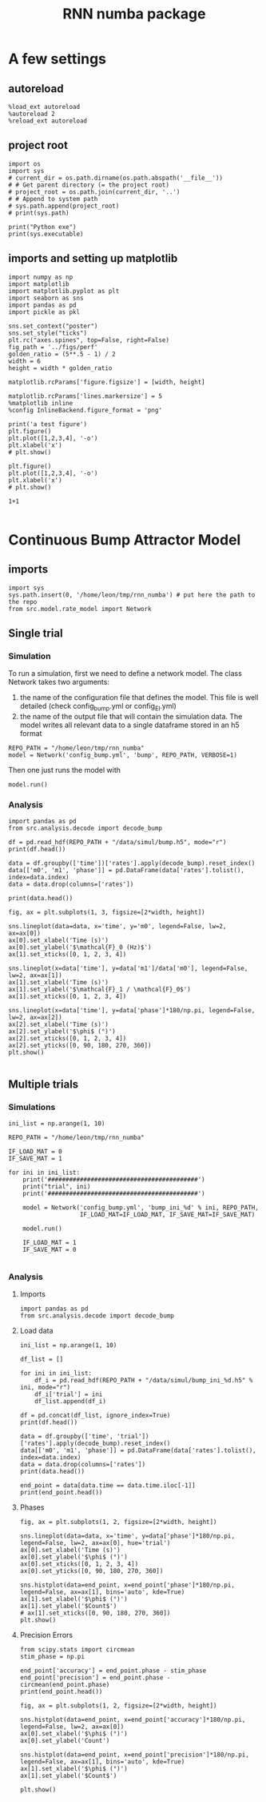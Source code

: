 #+STARTUP: fold
#+TITLE: RNN numba package
#+PROPERTY: header-args:ipython :results both :exports both :async yes :session dual_data :kernel dual_data

* A few settings
** autoreload
#+begin_src ipython
  %load_ext autoreload
  %autoreload 2
  %reload_ext autoreload
#+end_src

#+RESULTS:
: The autoreload extension is already loaded. To reload it, use:
:   %reload_ext autoreload

# Out[1]:
** project root
#+begin_src ipython
  import os
  import sys
  # current_dir = os.path.dirname(os.path.abspath('__file__'))
  # # Get parent directory (= the project root)
  # project_root = os.path.join(current_dir, '..')
  # # Append to system path
  # sys.path.append(project_root)
  # print(sys.path)
  
  print("Python exe")
  print(sys.executable)
#+end_src

#+RESULTS:
: Python exe
: /home/leon/mambaforge/envs/dual_data/bin/python
** imports and setting up matplotlib
#+begin_src ipython
  import numpy as np
  import matplotlib
  import matplotlib.pyplot as plt
  import seaborn as sns
  import pandas as pd
  import pickle as pkl

  sns.set_context("poster")
  sns.set_style("ticks")
  plt.rc("axes.spines", top=False, right=False)
  fig_path = '../figs/perf'
  golden_ratio = (5**.5 - 1) / 2
  width = 6
  height = width * golden_ratio

  matplotlib.rcParams['figure.figsize'] = [width, height]

  matplotlib.rcParams['lines.markersize'] = 5
  %matplotlib inline
  %config InlineBackend.figure_format = 'png'
#+end_src

#+RESULTS:

#+begin_src ipython
  print('a test figure')
  plt.figure()
  plt.plot([1,2,3,4], '-o')
  plt.xlabel('x')
  # plt.show()

  plt.figure()
  plt.plot([1,2,3,4], '-o')
  plt.xlabel('x')
  # plt.show()

  1+1

#+end_src

#+RESULTS:
:RESULTS:
: a test figure
: 2
[[file:./.ob-jupyter/9f2f984b132c293e11342d9f682c1e582f2cc013.png]]
[[file:./.ob-jupyter/9f2f984b132c293e11342d9f682c1e582f2cc013.png]]
:END:

* Continuous Bump Attractor Model
** imports
#+begin_src ipython
  import sys
  sys.path.insert(0, '/home/leon/tmp/rnn_numba') # put here the path to the repo
  from src.model.rate_model import Network
#+end_src

#+RESULTS:

** Single trial
*** Simulation
To run a simulation, first we need to define a network model.
The class Network takes two arguments:
                1.  the name of the configuration file that defines the model. 
                   This file is well detailed (check config_bump.yml or config_EI.yml)
                2. the name of the output file that will contain the simulation data.
                   The model writes all relevant data to a single dataframe stored in an h5 format
                   
#+begin_src ipython
  REPO_PATH = "/home/leon/tmp/rnn_numba"
  model = Network('config_bump.yml', 'bump', REPO_PATH, VERBOSE=1)
#+end_src

#+RESULTS:
: Loading config from /home/leon/tmp/rnn_numba/conf/config_bump.yml
: Saving to /home/leon/tmp/rnn_numba/data/simul/bump.h5
: Jab [[-2.75]]
: SIGMA [[0.]]
: KAPPA [[0.4]]
: Iext [14.]

Then one just runs the model with
#+begin_src ipython
  model.run()
#+end_src

#+RESULTS:
#+begin_example
  Generating matrix Cij
  random connectivity
  with all to all cosine structure
  Saving matrix to /home/leon/tmp/rnn_numba/data/matrix/Cij.npy
  Parameters:
  N 1000 Na [1000] K 1.0 Ka [1.]
  Iext [14.] Jab [-2.75]
  KAPPA [[0.4]] SIGMA [[0.]]
  MF Rates: [5.09090909]
  Running simulation
  times (s) 0.5 rates (Hz) [2.14]
  times (s) 1.0 rates (Hz) [2.16]
  STIM ON
  times (s) 1.5 rates (Hz) [6.28]
  STIM OFF
  times (s) 2.0 rates (Hz) [5.88]
  times (s) 2.5 rates (Hz) [5.84]
  CUE ON
  times (s) 3.0 rates (Hz) [5.88]
  CUE OFF
  times (s) 3.5 rates (Hz) [5.86]
  times (s) 4.0 rates (Hz) [5.88]
  saving data to /home/leon/tmp/rnn_numba/data/simul/bump.h5
  Elapsed (with compilation) = 7.29445810301695s
#+end_example

*** Analysis
#+begin_src ipython
import pandas as pd
from src.analysis.decode import decode_bump
#+end_src

#+RESULTS:

#+begin_src ipython
  df = pd.read_hdf(REPO_PATH + "/data/simul/bump.h5", mode="r")
  print(df.head())
#+end_src

#+RESULTS:
:       rates        ff       h_E  neurons   time
: 0  2.402501 -5.211956 -5.867829        0  0.499
: 1  2.350632  6.077435 -5.867554        1  0.499
: 2  2.238797  8.697045 -5.867280        2  0.499
: 3  2.454791 -8.157874 -5.867008        3  0.499
: 4  2.479079 -5.014541 -5.866737        4  0.499

#+begin_src ipython
  data = df.groupby(['time'])['rates'].apply(decode_bump).reset_index()
  data[['m0', 'm1', 'phase']] = pd.DataFrame(data['rates'].tolist(), index=data.index)
  data = data.drop(columns=['rates'])
  
  print(data.head())
#+end_src

#+RESULTS:
:     time        m0        m1     phase
: 0  0.499  2.144300  0.053203  5.502182
: 1  0.999  2.159755  0.032674  0.827421
: 2  1.499  6.277856  7.143228  3.143179
: 3  1.999  5.884687  5.446183  3.148122
: 4  2.499  5.842060  5.403961  3.138061

#+begin_src ipython
  fig, ax = plt.subplots(1, 3, figsize=[2*width, height])

  sns.lineplot(data=data, x='time', y='m0', legend=False, lw=2, ax=ax[0])
  ax[0].set_xlabel('Time (s)')
  ax[0].set_ylabel('$\mathcal{F}_0 (Hz)$')
  ax[1].set_xticks([0, 1, 2, 3, 4])

  sns.lineplot(x=data['time'], y=data['m1']/data['m0'], legend=False, lw=2, ax=ax[1])
  ax[1].set_xlabel('Time (s)')
  ax[1].set_ylabel('$\mathcal{F}_1 / \mathcal{F}_0$')
  ax[1].set_xticks([0, 1, 2, 3, 4])

  sns.lineplot(x=data['time'], y=data['phase']*180/np.pi, legend=False, lw=2, ax=ax[2])
  ax[2].set_xlabel('Time (s)')
  ax[2].set_ylabel('$\phi$ (°)')
  ax[2].set_xticks([0, 1, 2, 3, 4])
  ax[2].set_yticks([0, 90, 180, 270, 360])
  plt.show()

#+end_src

#+RESULTS:
[[file:./.ob-jupyter/d59206d70f385b6aae98161ff25ec6640d1b1229.png]]

** Multiple trials
*** Simulations
#+begin_src ipython
  ini_list = np.arange(1, 10)

  REPO_PATH = "/home/leon/tmp/rnn_numba"

  IF_LOAD_MAT = 0
  IF_SAVE_MAT = 1

  for ini in ini_list:
      print('##########################################')
      print("trial", ini)
      print('##########################################')

      model = Network('config_bump.yml', 'bump_ini_%d' % ini, REPO_PATH,
                      IF_LOAD_MAT=IF_LOAD_MAT, IF_SAVE_MAT=IF_SAVE_MAT)

      model.run()

      IF_LOAD_MAT = 1
      IF_SAVE_MAT = 0
      
#+end_src

#+RESULTS:
#+begin_example
  ##########################################
  trial 1
  ##########################################
  Loading config from /home/leon/tmp/rnn_numba/conf/config_bump.yml
  Saving to /home/leon/tmp/rnn_numba/data/simul/bump_ini_1.h5
  Generating matrix Cij
  Saving matrix to /home/leon/tmp/rnn_numba/data/matrix/Cij.npy
  Running simulation
  Elapsed (with compilation) = 7.185097862966359s
  ##########################################
  trial 2
  ##########################################
  Loading config from /home/leon/tmp/rnn_numba/conf/config_bump.yml
  Saving to /home/leon/tmp/rnn_numba/data/simul/bump_ini_2.h5
  Loading matrix from /home/leon/tmp/rnn_numba/data/matrix/Cij.npy
  Running simulation
  Elapsed (with compilation) = 7.146178343042266s
  ##########################################
  trial 3
  ##########################################
  Loading config from /home/leon/tmp/rnn_numba/conf/config_bump.yml
  Saving to /home/leon/tmp/rnn_numba/data/simul/bump_ini_3.h5
  Loading matrix from /home/leon/tmp/rnn_numba/data/matrix/Cij.npy
  Running simulation
  Elapsed (with compilation) = 7.210111900989432s
  ##########################################
  trial 4
  ##########################################
  Loading config from /home/leon/tmp/rnn_numba/conf/config_bump.yml
  Saving to /home/leon/tmp/rnn_numba/data/simul/bump_ini_4.h5
  Loading matrix from /home/leon/tmp/rnn_numba/data/matrix/Cij.npy
  Running simulation
  Elapsed (with compilation) = 7.177210138004739s
  ##########################################
  trial 5
  ##########################################
  Loading config from /home/leon/tmp/rnn_numba/conf/config_bump.yml
  Saving to /home/leon/tmp/rnn_numba/data/simul/bump_ini_5.h5
  Loading matrix from /home/leon/tmp/rnn_numba/data/matrix/Cij.npy
  Running simulation
  Elapsed (with compilation) = 7.165006356022786s
  ##########################################
  trial 6
  ##########################################
  Loading config from /home/leon/tmp/rnn_numba/conf/config_bump.yml
  Saving to /home/leon/tmp/rnn_numba/data/simul/bump_ini_6.h5
  Loading matrix from /home/leon/tmp/rnn_numba/data/matrix/Cij.npy
  Running simulation
  Elapsed (with compilation) = 7.184563986957073s
  ##########################################
  trial 7
  ##########################################
  Loading config from /home/leon/tmp/rnn_numba/conf/config_bump.yml
  Saving to /home/leon/tmp/rnn_numba/data/simul/bump_ini_7.h5
  Loading matrix from /home/leon/tmp/rnn_numba/data/matrix/Cij.npy
  Running simulation
  Elapsed (with compilation) = 7.147202653985005s
  ##########################################
  trial 8
  ##########################################
  Loading config from /home/leon/tmp/rnn_numba/conf/config_bump.yml
  Saving to /home/leon/tmp/rnn_numba/data/simul/bump_ini_8.h5
  Loading matrix from /home/leon/tmp/rnn_numba/data/matrix/Cij.npy
  Running simulation
  Elapsed (with compilation) = 7.182252703991253s
  ##########################################
  trial 9
  ##########################################
  Loading config from /home/leon/tmp/rnn_numba/conf/config_bump.yml
  Saving to /home/leon/tmp/rnn_numba/data/simul/bump_ini_9.h5
  Loading matrix from /home/leon/tmp/rnn_numba/data/matrix/Cij.npy
  Running simulation
  Elapsed (with compilation) = 7.217778170015663s
#+end_example

*** Analysis
**** Imports
#+begin_src ipython
import pandas as pd
from src.analysis.decode import decode_bump
#+end_src

#+RESULTS:

**** Load data
#+begin_src ipython
  ini_list = np.arange(1, 10)

  df_list = []

  for ini in ini_list:
      df_i = pd.read_hdf(REPO_PATH + "/data/simul/bump_ini_%d.h5" % ini, mode="r")
      df_i['trial'] = ini
      df_list.append(df_i)

  df = pd.concat(df_list, ignore_index=True)
  print(df.head())
#+end_src

#+RESULTS:
:       rates         ff       h_E  neurons   time  trial
: 0  2.321475   4.623997 -5.933689        0  0.499      1
: 1  3.025828  14.550566 -5.934201        1  0.499      1
: 2  1.687476  -8.390330 -5.934716        2  0.499      1
: 3  3.935092  13.553052 -5.935232        3  0.499      1
: 4  1.275855  -3.012375 -5.935751        4  0.499      1

#+begin_src ipython
  data = df.groupby(['time', 'trial'])['rates'].apply(decode_bump).reset_index()
  data[['m0', 'm1', 'phase']] = pd.DataFrame(data['rates'].tolist(), index=data.index)
  data = data.drop(columns=['rates'])
  print(data.head())
#+end_src

#+RESULTS:
:     time  trial        m0        m1     phase
: 0  0.499      1  2.174456  0.086060  1.178232
: 1  0.499      2  2.196528  0.053862  4.326013
: 2  0.499      3  2.170244  0.062079  5.561728
: 3  0.499      4  2.156730  0.047520  4.049448
: 4  0.499      5  2.194362  0.115558  5.109936

#+begin_src ipython
  end_point = data[data.time == data.time.iloc[-1]]
  print(end_point.head())  
#+end_src

#+RESULTS:
:      time  trial        m0        m1     phase
: 63  3.999      1  5.890422  5.322490  3.249928
: 64  3.999      2  5.879518  5.400758  3.053245
: 65  3.999      3  5.875562  5.396946  3.059773
: 66  3.999      4  5.905265  5.516230  3.120420
: 67  3.999      5  5.859009  5.415958  3.339839

**** Phases 
#+begin_src ipython
  fig, ax = plt.subplots(1, 2, figsize=[2*width, height])

  sns.lineplot(data=data, x='time', y=data['phase']*180/np.pi, legend=False, lw=2, ax=ax[0], hue='trial')
  ax[0].set_xlabel('Time (s)')
  ax[0].set_ylabel('$\phi$ (°)')
  ax[0].set_xticks([0, 1, 2, 3, 4])
  ax[0].set_yticks([0, 90, 180, 270, 360])

  sns.histplot(data=end_point, x=end_point['phase']*180/np.pi, legend=False, ax=ax[1], bins='auto', kde=True)
  ax[1].set_xlabel('$\phi$ (°)')
  ax[1].set_ylabel('$Count$')
  # ax[1].set_xticks([0, 90, 180, 270, 360])
  plt.show()
#+end_src

#+RESULTS:
[[file:./.ob-jupyter/282620d97ad9711ca9fb403fa5992f2d8d524b33.png]]

**** Precision Errors

#+begin_src ipython
  from scipy.stats import circmean
  stim_phase = np.pi
  
  end_point['accuracy'] = end_point.phase - stim_phase
  end_point['precision'] = end_point.phase - circmean(end_point.phase)
  print(end_point.head())
#+end_src

#+RESULTS:
:      time  trial        m0        m1     phase  accuracy  precision
: 63  3.999      1  5.890422  5.322490  3.249928  0.108335   0.037898
: 64  3.999      2  5.879518  5.400758  3.053245 -0.088348  -0.158785
: 65  3.999      3  5.875562  5.396946  3.059773 -0.081819  -0.152256
: 66  3.999      4  5.905265  5.516230  3.120420 -0.021173  -0.091609
: 67  3.999      5  5.859009  5.415958  3.339839  0.198246   0.127809

#+begin_src ipython
  fig, ax = plt.subplots(1, 2, figsize=[2*width, height])

  sns.histplot(data=end_point, x=end_point['accuracy']*180/np.pi, legend=False, lw=2, ax=ax[0])
  ax[0].set_xlabel('$\phi$ (°)')
  ax[0].set_ylabel('Count')

  sns.histplot(data=end_point, x=end_point['precision']*180/np.pi, legend=False, ax=ax[1], bins='auto', kde=True)
  ax[1].set_xlabel('$\phi$ (°)')
  ax[1].set_ylabel('$Count$')

  plt.show()  
#+end_src

#+RESULTS:
[[file:./.ob-jupyter/bf6022ae6003856f2c35c7a67acc432c791cfbf3.png]]
